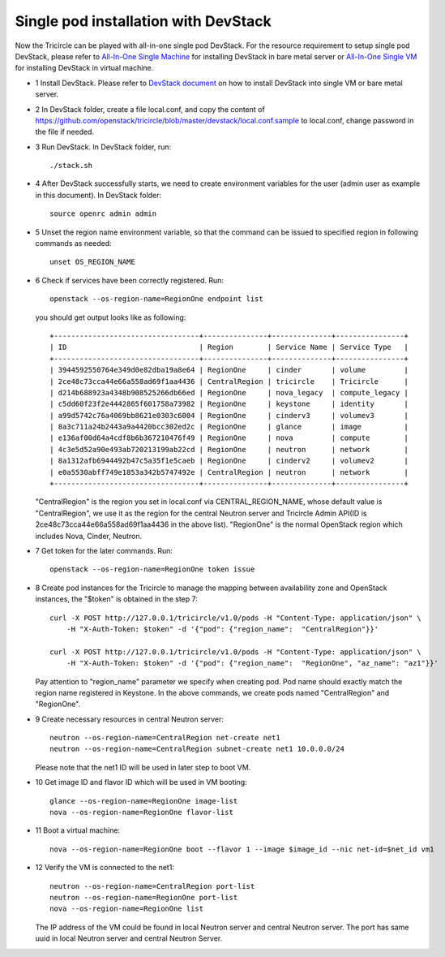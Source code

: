 =====================================
Single pod installation with DevStack
=====================================

Now the Tricircle can be played with all-in-one single pod DevStack. For
the resource requirement to setup single pod DevStack, please refer
to `All-In-One Single Machine <http://docs.openstack.org/developer/devstack/guides/single-machine.html>`_ for
installing DevStack in bare metal server
or `All-In-One Single VM <http://docs.openstack.org/developer/devstack/guides/single-vm.html>`_ for
installing DevStack in virtual machine.

- 1 Install DevStack. Please refer to `DevStack document
  <http://docs.openstack.org/developer/devstack/>`_
  on how to install DevStack into single VM or bare metal server.

- 2 In DevStack folder, create a file local.conf, and copy the content of
  https://github.com/openstack/tricircle/blob/master/devstack/local.conf.sample
  to local.conf, change password in the file if needed.

- 3 Run DevStack. In DevStack folder, run::

    ./stack.sh

- 4 After DevStack successfully starts, we need to create environment variables for
  the user (admin user as example in this document). In DevStack folder::

      source openrc admin admin

- 5 Unset the region name environment variable, so that the command can be issued to
  specified region in following commands as needed::

      unset OS_REGION_NAME

- 6 Check if services have been correctly registered. Run::

      openstack --os-region-name=RegionOne endpoint list

  you should get output looks like as following::

        +----------------------------------+---------------+--------------+----------------+
        | ID                               | Region        | Service Name | Service Type   |
        +----------------------------------+---------------+--------------+----------------+
        | 3944592550764e349d0e82dba19a8e64 | RegionOne     | cinder       | volume         |
        | 2ce48c73cca44e66a558ad69f1aa4436 | CentralRegion | tricircle    | Tricircle      |
        | d214b688923a4348b908525266db66ed | RegionOne     | nova_legacy  | compute_legacy |
        | c5dd60f23f2e4442865f601758a73982 | RegionOne     | keystone     | identity       |
        | a99d5742c76a4069bb8621e0303c6004 | RegionOne     | cinderv3     | volumev3       |
        | 8a3c711a24b2443a9a4420bcc302ed2c | RegionOne     | glance       | image          |
        | e136af00d64a4cdf8b6b367210476f49 | RegionOne     | nova         | compute        |
        | 4c3e5d52a90e493ab720213199ab22cd | RegionOne     | neutron      | network        |
        | 8a1312afb6944492b47c5a35f1e5caeb | RegionOne     | cinderv2     | volumev2       |
        | e0a5530abff749e1853a342b5747492e | CentralRegion | neutron      | network        |
        +----------------------------------+---------------+--------------+----------------+

  "CentralRegion" is the region you set in local.conf via CENTRAL_REGION_NAME,
  whose default value is "CentralRegion", we use it as the region for the
  central Neutron server and Tricircle Admin API(ID is
  2ce48c73cca44e66a558ad69f1aa4436 in the above list).
  "RegionOne" is the normal OpenStack region which includes Nova, Cinder,
  Neutron.

- 7 Get token for the later commands. Run::

      openstack --os-region-name=RegionOne token issue

- 8 Create pod instances for the Tricircle to manage the mapping between
  availability zone and OpenStack instances, the "$token" is obtained in the
  step 7::

      curl -X POST http://127.0.0.1/tricircle/v1.0/pods -H "Content-Type: application/json" \
          -H "X-Auth-Token: $token" -d '{"pod": {"region_name":  "CentralRegion"}}'

      curl -X POST http://127.0.0.1/tricircle/v1.0/pods -H "Content-Type: application/json" \
          -H "X-Auth-Token: $token" -d '{"pod": {"region_name":  "RegionOne", "az_name": "az1"}}'

  Pay attention to "region_name" parameter we specify when creating pod. Pod name
  should exactly match the region name registered in Keystone. In the above
  commands, we create pods named "CentralRegion" and "RegionOne".

- 9 Create necessary resources in central Neutron server::

     neutron --os-region-name=CentralRegion net-create net1
     neutron --os-region-name=CentralRegion subnet-create net1 10.0.0.0/24

  Please note that the net1 ID will be used in later step to boot VM.

- 10 Get image ID and flavor ID which will be used in VM booting::

     glance --os-region-name=RegionOne image-list
     nova --os-region-name=RegionOne flavor-list

- 11 Boot a virtual machine::

     nova --os-region-name=RegionOne boot --flavor 1 --image $image_id --nic net-id=$net_id vm1

- 12 Verify the VM is connected to the net1::

     neutron --os-region-name=CentralRegion port-list
     neutron --os-region-name=RegionOne port-list
     nova --os-region-name=RegionOne list

  The IP address of the VM could be found in local Neutron server and central
  Neutron server. The port has same uuid in local Neutron server and central
  Neutron Server.
